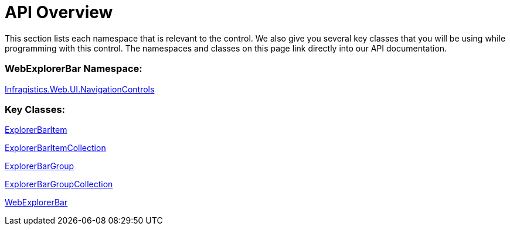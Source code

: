 ﻿////

|metadata|
{
    "name": "webexplorerbar-api-overview",
    "controlName": ["WebExplorerBar"],
    "tags": ["API","How Do I"],
    "guid": "{F1385F8D-1D4D-4C93-87F6-1DFAC34E8B45}",  
    "buildFlags": [],
    "createdOn": "2010-02-03T23:54:54Z"
}
|metadata|
////

= API Overview

This section lists each namespace that is relevant to the control. We also give you several key classes that you will be using while programming with this control. The namespaces and classes on this page link directly into our API documentation.

=== WebExplorerBar Namespace:

link:infragistics4.web.v{ProductVersion}~infragistics.web.ui.navigationcontrols_namespace.html[Infragistics.Web.UI.NavigationControls]

=== Key Classes:

link:infragistics4.web.v{ProductVersion}~infragistics.web.ui.navigationcontrols.explorerbaritem.html[ExplorerBarItem]

link:infragistics4.web.v{ProductVersion}~infragistics.web.ui.navigationcontrols.explorerbaritemcollection.html[ExplorerBarItemCollection]

link:infragistics4.web.v{ProductVersion}~infragistics.web.ui.navigationcontrols.explorerbargroup.html[ExplorerBarGroup]

link:infragistics4.web.v{ProductVersion}~infragistics.web.ui.navigationcontrols.explorerbargroupcollection.html[ExplorerBarGroupCollection]

link:infragistics4.web.v{ProductVersion}~infragistics.web.ui.navigationcontrols.webexplorerbar.html[WebExplorerBar]